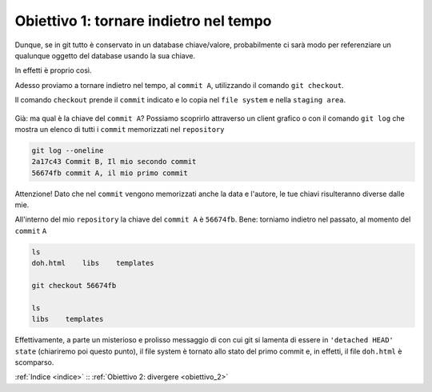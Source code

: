 .. _obiettivo_1:

Obiettivo 1: tornare indietro nel tempo
#######################################

Dunque, se in git tutto è conservato in un database chiave/valore,
probabilmente ci sarà modo per referenziare un qualunque oggetto del
database usando la sua chiave.

In effetti è proprio così.

Adesso proviamo a tornare indietro nel tempo, al ``commit A``,
utilizzando il comando ``git checkout``.

Il comando ``checkout`` prende il ``commit`` indicato e lo copia nel
``file system`` e nella ``staging area``.

.. figure:: img/index-add-commit-checkout.png

Già: ma qual è la chiave del ``commit A``? Possiamo scoprirlo attraverso un
client grafico o con il comando ``git log`` che mostra un elenco di tutti
i ``commit`` memorizzati nel ``repository``

.. code-block:: bash

    git log --oneline
    2a17c43 Commit B, Il mio secondo commit
    56674fb commit A, il mio primo commit

Attenzione! Dato che nel ``commit`` vengono memorizzati anche la data e
l'autore, le tue chiavi risulteranno diverse dalle mie.

All'interno del mio ``repository`` la chiave del ``commit A`` è ``56674fb``. Bene:
torniamo indietro nel passato, al momento del ``commit`` ``A``

.. code-block:: bash

    ls
    doh.html    libs    templates
    
    git checkout 56674fb
    
    ls
    libs    templates

Effettivamente, a parte un misterioso e prolisso messaggio di con cui
git si lamenta di essere in ``'detached HEAD' state`` (chiariremo poi 
questo punto), il file system è tornato allo stato del primo commit e,
in effetti, il file ``doh.html`` è scomparso.

:ref:`Indice <indice>` :: :ref:`Obiettivo 2: divergere <obiettivo_2>`
